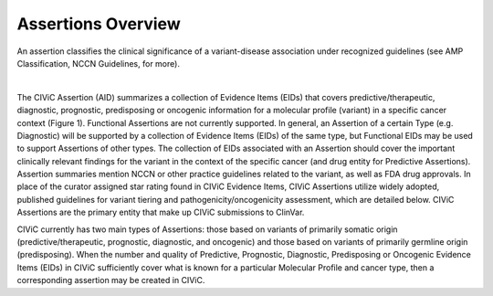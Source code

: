 Assertions Overview
===================
An assertion classifies the clinical significance of a variant-disease association under recognized guidelines (see AMP Classification, NCCN Guidelines, for more).

..
   Filename: BGA-113_assertion-model  Artboard: model

.. thumbnail:: /images/figures/assertions-overview_fig1.png
   :alt: Figure showing an overview of the attributes and associations of a CIViC Assertion
   :title: Figure 1: Assertion Attributes and Associations
   :show_caption: True

|

The CIViC Assertion (AID) summarizes a collection of Evidence Items (EIDs) that covers predictive/therapeutic, diagnostic, prognostic, predisposing or oncogenic information for a molecular profile (variant) in a specific cancer context (Figure 1). Functional Assertions are not currently supported. In general, an Assertion of a certain Type (e.g. Diagnostic) will be supported by a collection of Evidence Items (EIDs) of the same type, but Functional EIDs may be used to support Assertions of other types. The collection of EIDs associated with an Assertion should cover the important clinically relevant findings for the variant in the context of the specific cancer (and drug entity for Predictive Assertions). Assertion summaries mention NCCN or other practice guidelines related to the variant, as well as FDA drug approvals. In place of the curator assigned star rating found in CIViC Evidence Items, CIViC Assertions utilize widely adopted, published guidelines for variant tiering and pathogenicity/oncogenicity assessment, which are detailed below. CIViC Assertions are the primary entity that make up CIViC submissions to ClinVar.

CIViC currently has two main types of Assertions: those based on variants of primarily somatic origin (predictive/therapeutic, prognostic, diagnostic, and oncogenic) and those based on variants of primarily germline origin (predisposing). When the number and quality of Predictive, Prognostic, Diagnostic, Predisposing or Oncogenic Evidence Items (EIDs) in CIViC sufficiently cover what is known for a particular Molecular Profile and cancer type, then a corresponding assertion may be created in CIViC.


